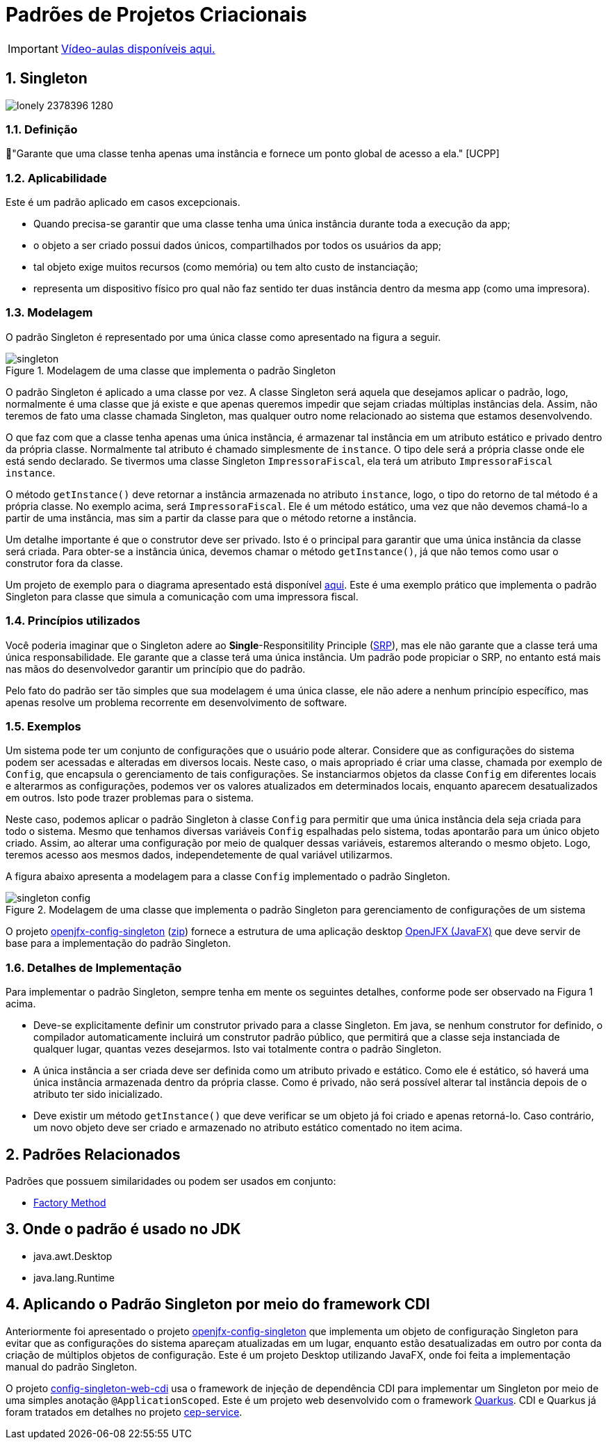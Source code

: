 :imagesdir: ../../images/patterns/criacionais
:source-highlighter: highlightjs
:numbered:
:unsafe:
:icons: font

ifdef::env-github[]
:outfilesuffix: .adoc
:caution-caption: :fire:
:important-caption: :exclamation:
:note-caption: :paperclip:
:tip-caption: :bulb:
:warning-caption: :warning:
endif::[]

= Padrões de Projetos Criacionais

IMPORTANT: https://www.youtube.com/watch?v=VgDZsSMjmcU&list=PLyo0RUAM69UtO8Jjq71qgvRxcI2pTrB2m&index=9[Vídeo-aulas disponíveis aqui.]

== Singleton

image:lonely-2378396_1280.jpg[]

=== Definição

// tag::definicao[]
📘"Garante que uma classe tenha apenas uma instância e fornece um ponto global de acesso a ela." [UCPP]
// end::definicao[]

=== Aplicabilidade

Este é um padrão aplicado em casos excepcionais.

// tag::aplicabilidade[]
- Quando precisa-se garantir que uma classe tenha uma única instância durante toda a execução da app;
- o objeto a ser criado possui dados únicos, compartilhados por todos os usuários da app;
- tal objeto exige muitos recursos (como memória) ou tem alto custo de instanciação;
- representa um dispositivo físico pro qual não faz sentido ter duas instância dentro da mesma app (como uma impresora).
// end::aplicabilidade[]

=== Modelagem

O padrão Singleton é representado por uma única classe como apresentado na figura a seguir.

.Modelagem de uma classe que implementa o padrão Singleton
image::singleton.png[]

O padrão Singleton é aplicado a uma classe por vez. 
A classe Singleton será aquela que desejamos aplicar o padrão, logo,
normalmente é uma classe que já existe e que apenas queremos impedir
que sejam criadas múltiplas instâncias dela.
Assim, não teremos de fato uma classe chamada Singleton,
mas qualquer outro nome relacionado ao sistema que estamos desenvolvendo.

O que faz com que a classe tenha apenas uma única instância, é armazenar tal instância
em um atributo estático e privado dentro da própria classe. Normalmente tal atributo é chamado
simplesmente de `instance`. O tipo dele será a própria classe onde ele está sendo declarado.
Se tivermos uma classe Singleton `ImpressoraFiscal`, ela terá um atributo `ImpressoraFiscal instance`.

O método `getInstance()` deve retornar a instância armazenada no atributo `instance`,
logo, o tipo do retorno de tal método é a própria classe. No exemplo acima, será `ImpressoraFiscal`.
Ele é um método estático, uma vez que não devemos chamá-lo a partir de uma instância, mas sim a partir
da classe para que o método retorne a instância.

Um detalhe importante é que o construtor deve ser privado. Isto é o principal para garantir que
uma única instância da classe será criada.
Para obter-se a instância única, devemos chamar o método `getInstance()`, já que não temos
como usar o construtor fora da classe.

Um projeto de exemplo para o diagrama apresentado está disponível link:modelagem[aqui]. Este é uma exemplo prático que implementa o padrão Singleton para classe que simula a comunicação com uma impressora fiscal.

=== Princípios utilizados

Você poderia imaginar que o Singleton adere ao *Single*-Responsitility Principle (https://en.wikipedia.org/wiki/Single-responsibility_principle[SRP]), mas ele não garante que a classe terá uma única responsabilidade. Ele garante que a classe terá uma única instância. Um padrão pode propiciar o SRP, no entanto está mais nas mãos do desenvolvedor garantir um princípio que do padrão.

Pelo fato do padrão ser tão simples que sua modelagem é uma única classe, ele não adere a nenhum princípio específico, mas apenas resolve um problema recorrente em desenvolvimento de software.

=== Exemplos

Um sistema pode ter um conjunto de configurações que o usuário pode alterar.
Considere que as configurações do sistema podem ser acessadas e alteradas em diversos locais. Neste caso, o mais apropriado é criar uma classe, chamada por exemplo de `Config`, que encapsula o gerenciamento de tais configurações. Se instanciarmos objetos da classe `Config` em diferentes locais e alterarmos as configurações, podemos ver os valores atualizados em determinados locais, enquanto aparecem desatualizados em outros. Isto pode trazer problemas para o sistema.

Neste caso, podemos aplicar o padrão Singleton à classe `Config` para permitir que uma única instância dela seja criada para todo o sistema. Mesmo que tenhamos diversas variáveis `Config` espalhadas pelo sistema, todas apontarão para um único objeto criado. Assim, ao alterar uma configuração por meio de qualquer dessas variáveis, estaremos alterando o mesmo objeto. Logo, teremos acesso aos mesmos dados, independetemente de qual variável utilizarmos.

A figura abaixo apresenta a modelagem para a classe `Config` implementado o padrão Singleton.

.Modelagem de uma classe que implementa o padrão Singleton para gerenciamento de configurações de um sistema
image::singleton-config.png[]

O projeto link:openjfx-config-singleton[openjfx-config-singleton] (link:https://kinolien.github.io/gitzip/?download=/manoelcampos/padroes-projetos/tree/master/criacionais/singleton/openjfx-config-singleton[zip]) fornece a estrutura de uma aplicação desktop http://openjfx.io[OpenJFX (JavaFX)] que deve servir de base para a implementação do padrão Singleton.

=== Detalhes de Implementação

Para implementar o padrão Singleton, sempre tenha em mente os seguintes detalhes,
conforme pode ser observado na Figura 1 acima.

- Deve-se explicitamente definir um construtor privado para a classe Singleton. Em java, se nenhum construtor for definido, o compilador automaticamente incluirá um construtor padrão público, que permitirá que a classe seja instanciada de qualquer lugar, quantas vezes desejarmos. Isto vai totalmente contra o padrão Singleton.
- A única instância a ser criada deve ser definida como um atributo privado e estático. Como ele é estático, só haverá uma única instância armazenada dentro da própria classe. Como é privado, não será possível alterar tal instância depois de o atributo ter sido inicializado.
- Deve existir um método `getInstance()` que deve verificar se um objeto já foi criado e apenas retorná-lo. Caso contrário, um novo objeto deve ser criado e armazenado no atributo estático comentado no item acima.

== Padrões Relacionados

Padrões que possuem similaridades ou podem ser usados em conjunto:

- link:../factory-method[Factory Method]

== Onde o padrão é usado no JDK

- java.awt.Desktop
- java.lang.Runtime

== Aplicando o Padrão Singleton por meio do framework CDI

Anteriormente foi apresentado o projeto link:openjfx-config-singleton[openjfx-config-singleton] que implementa um objeto de configuração Singleton para evitar que as configurações do sistema apareçam atualizadas em um lugar, enquanto estão desatualizadas em outro por conta da criação de múltiplos objetos de configuração. Este é um projeto Desktop utilizando JavaFX, onde foi feita a implementação manual do padrão Singleton.

O projeto link:config-singleton-web-cdi[config-singleton-web-cdi] usa o framework de injeção de dependência CDI para implementar um Singleton por meio de uma simples anotação `@ApplicationScoped`. Este é um projeto web desenvolvido com o framework http://quarkus.io[Quarkus]. CDI e Quarkus já foram tratados em detalhes no projeto link:https://github.com/manoelcampos/quarkus-cep-services[cep-service].
